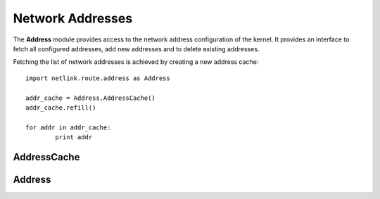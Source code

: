 =================
Network Addresses
=================

The **Address** module provides access to the network address configuration
of the kernel. It provides an interface to fetch all configured addresses,
add new addresses and to delete existing addresses.

Fetching the list of network addresses is achieved by creating a new
address cache::

	import netlink.route.address as Address

        addr_cache = Address.AddressCache()
        addr_cache.refill()

        for addr in addr_cache:
                print addr

.. py:module:: netlink.route.addr


AddressCache
------------

.. py:class:: AddressCache

   Represents a cache containing all or a subset of network addresses.

   .. py:method:: lookup(ifindex, local)

      Lookup the address which matches ifindex and local address

      :raises: KeyError if address is not found.

Address
-------

.. py:class:: Address

   Representation of a configured network address.

   .. py:attribute:: ifindex

      Interface index

      :rtype: int
